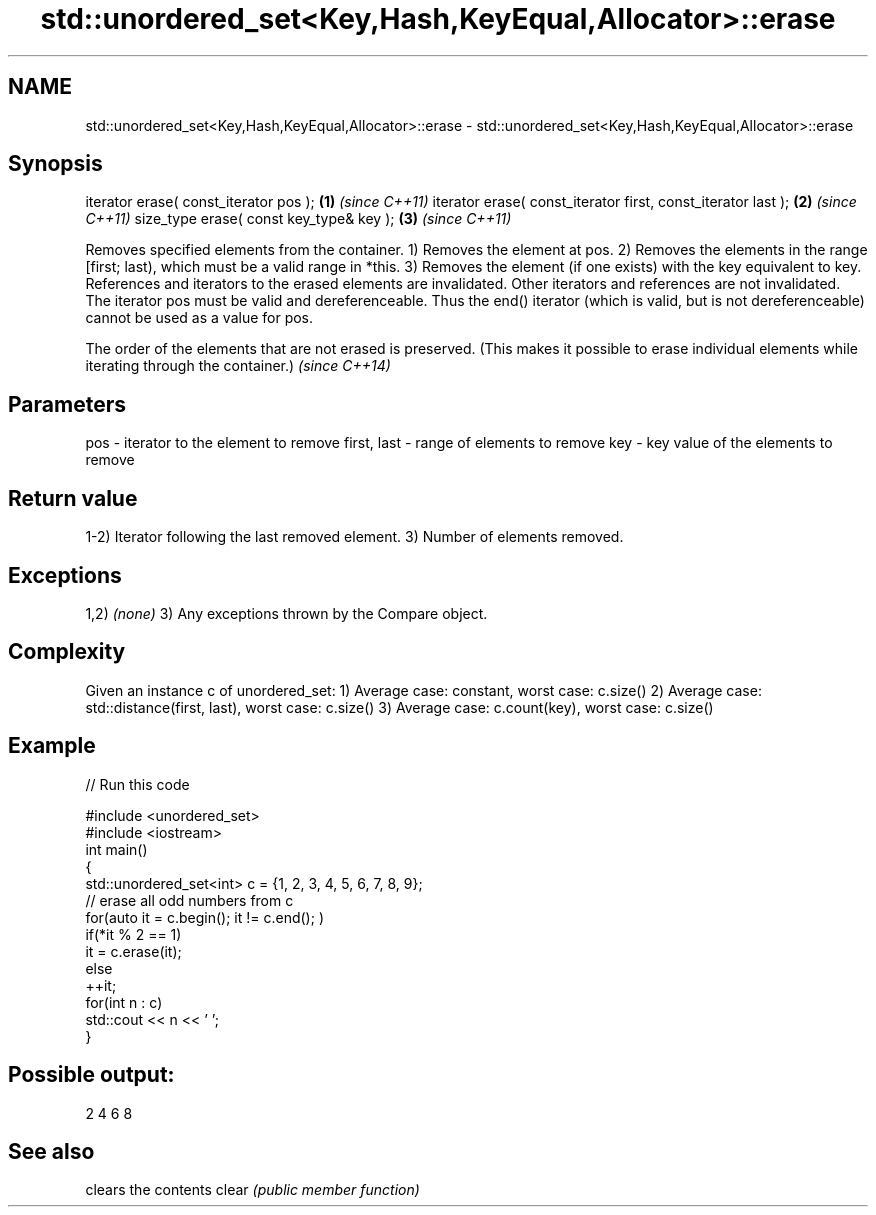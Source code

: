 .TH std::unordered_set<Key,Hash,KeyEqual,Allocator>::erase 3 "2020.03.24" "http://cppreference.com" "C++ Standard Libary"
.SH NAME
std::unordered_set<Key,Hash,KeyEqual,Allocator>::erase \- std::unordered_set<Key,Hash,KeyEqual,Allocator>::erase

.SH Synopsis

iterator erase( const_iterator pos );                        \fB(1)\fP \fI(since C++11)\fP
iterator erase( const_iterator first, const_iterator last ); \fB(2)\fP \fI(since C++11)\fP
size_type erase( const key_type& key );                      \fB(3)\fP \fI(since C++11)\fP

Removes specified elements from the container.
1) Removes the element at pos.
2) Removes the elements in the range [first; last), which must be a valid range in *this.
3) Removes the element (if one exists) with the key equivalent to key.
References and iterators to the erased elements are invalidated. Other iterators and references are not invalidated.
The iterator pos must be valid and dereferenceable. Thus the end() iterator (which is valid, but is not dereferenceable) cannot be used as a value for pos.

The order of the elements that are not erased is preserved. (This makes it possible to erase individual elements while iterating through the container.) \fI(since C++14)\fP


.SH Parameters


pos         - iterator to the element to remove
first, last - range of elements to remove
key         - key value of the elements to remove


.SH Return value

1-2) Iterator following the last removed element.
3) Number of elements removed.

.SH Exceptions

1,2) \fI(none)\fP
3) Any exceptions thrown by the Compare object.

.SH Complexity

Given an instance c of unordered_set:
1) Average case: constant, worst case: c.size()
2) Average case: std::distance(first, last), worst case: c.size()
3) Average case: c.count(key), worst case: c.size()

.SH Example


// Run this code

  #include <unordered_set>
  #include <iostream>
  int main()
  {
      std::unordered_set<int> c = {1, 2, 3, 4, 5, 6, 7, 8, 9};
      // erase all odd numbers from c
      for(auto it = c.begin(); it != c.end(); )
          if(*it % 2 == 1)
              it = c.erase(it);
          else
              ++it;
      for(int n : c)
          std::cout << n << ' ';
  }

.SH Possible output:

  2 4 6 8



.SH See also


      clears the contents
clear \fI(public member function)\fP




